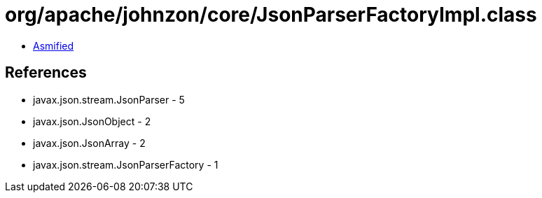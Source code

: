 = org/apache/johnzon/core/JsonParserFactoryImpl.class

 - link:JsonParserFactoryImpl-asmified.java[Asmified]

== References

 - javax.json.stream.JsonParser - 5
 - javax.json.JsonObject - 2
 - javax.json.JsonArray - 2
 - javax.json.stream.JsonParserFactory - 1
